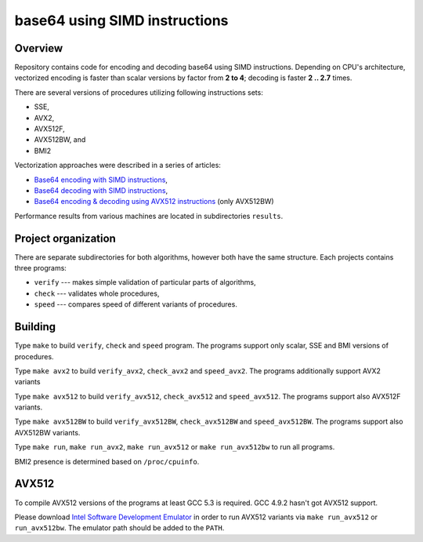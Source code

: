 ================================================================================
                        base64 using SIMD instructions
================================================================================

Overview
--------------------------------------------------

Repository contains code for encoding and decoding base64 using SIMD instructions.
Depending on CPU's architecture, vectorized encoding is faster than scalar
versions by factor from **2 to 4**; decoding is faster **2 .. 2.7** times.

There are several versions of procedures utilizing following instructions sets:

* SSE,
* AVX2,
* AVX512F,
* AVX512BW, and
* BMI2

Vectorization approaches were described in a series of articles:

* `Base64 encoding with SIMD instructions`__,
* `Base64 decoding with SIMD instructions`__,
* `Base64 encoding & decoding using AVX512 instructions`__ (only AVX512BW)

__ ../notesen/2016-01-12-sse-base64-encoding.html
__ ../notesen/2016-01-17-sse-base64-decoding.html
__ ../notesen/2016-04-03-avx512-base64.html

Performance results from various machines are located
in subdirectories ``results``.


Project organization
--------------------------------------------------

There are separate subdirectories for both algorithms, however both have
the same structure. Each projects contains three programs:

* ``verify`` --- makes simple validation of particular parts of algorithms,
* ``check`` --- validates whole procedures,
* ``speed`` --- compares speed of different variants of procedures.


Building
--------------------------------------------------

Type ``make`` to build ``verify``, ``check`` and ``speed`` program.  The
programs support only scalar, SSE and BMI versions of procedures.

Type ``make avx2`` to build ``verify_avx2``, ``check_avx2`` and ``speed_avx2``.
The programs additionally support AVX2 variants

Type ``make avx512`` to build ``verify_avx512``, ``check_avx512`` and
``speed_avx512``.  The programs support also AVX512F variants.

Type ``make avx512BW`` to build ``verify_avx512BW``, ``check_avx512BW`` and
``speed_avx512BW``.  The programs support also AVX512BW variants.

Type ``make run``, ``make run_avx2``, ``make run_avx512`` or ``make run_avx512bw``
to run all programs.

BMI2 presence is determined based on ``/proc/cpuinfo``.

AVX512
--------------------------------------------------

To compile AVX512 versions of the programs at least GCC 5.3 is required.
GCC 4.9.2 hasn't got AVX512 support.

Please download `Intel Software Development Emulator`__ in order to run AVX512
variants via ``make run_avx512`` or ``run_avx512bw``.  The emulator path should
be added to the ``PATH``.

__ https://software.intel.com/en-us/articles/intel-software-development-emulator

